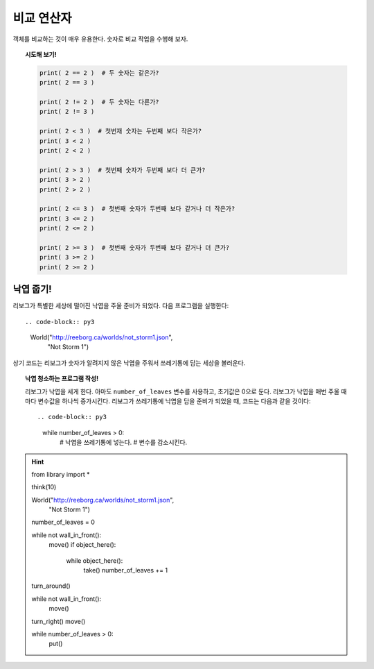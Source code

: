 비교 연산자
====================

객체를 비교하는 것이 매우 유용한다. 숫자로 비교 작업을 수행해 보자.

.. topic:: 시도해 보기!

    .. code-block:: py3

        print( 2 == 2 )  # 두 숫자는 같은가?
        print( 2 == 3 )

        print( 2 != 2 )  # 두 숫자는 다른가?
        print( 2 != 3 )

        print( 2 < 3 )  # 첫번재 숫자는 두번째 보다 작은가?
        print( 3 < 2 )
        print( 2 < 2 )

        print( 2 > 3 )  # 첫번째 숫자가 두번째 보다 더 큰가?
        print( 3 > 2 )
        print( 2 > 2 )

        print( 2 <= 3 )  # 첫번째 숫자가 두번째 보다 같거나 더 작은가?
        print( 3 <= 2 )
        print( 2 <= 2 )

        print( 2 >= 3 )  # 첫번째 숫자가 두번째 보다 같거나 더 큰가?
        print( 3 >= 2 )
        print( 2 >= 2 )

낙엽 줍기!
----------------------------------

리보그가 특별한 세상에 떨어진 낙엽을 주울 준비가 되었다. 다음 프로그램을 실행한다::

.. code-block:: py3

    World("http://reeborg.ca/worlds/not_storm1.json",
               "Not Storm 1")

상기 코드는 리보그가 숫자가 알려지지 않은 낙엽을 주워서 쓰레기통에 담는 세상을 볼러운다.


.. topic:: 낙엽 청소하는 프로그램 작성!

    리보그가 낙엽을 세게 한다. 아마도 ``number_of_leaves`` 변수를 사용하고, 초기값은 0으로 둔다.
    리보그가 낙엽을 매번 주울 때마다 변수값을 하나씩 증가시킨다.
    리보그가 쓰레기통에 낙엽을 담을 준비가 되었을 때, 코드는 다음과 같을 것이다::

    .. code-block:: py3

        while number_of_leaves > 0:
            # 낙엽을 쓰레기통에 넣는다.
            # 변수를 감소시킨다.

.. hint::
    .. code-block:: py3

    from library import *
    
    think(10)
    
    World("http://reeborg.ca/worlds/not_storm1.json",
          "Not Storm 1")
    
    number_of_leaves = 0
    
    while not wall_in_front():
        move()
        if object_here():
            while object_here():
                take()
                number_of_leaves += 1
    turn_around()    
    
    while not wall_in_front():
        move()
    
    turn_right()
    move()
        
    while number_of_leaves > 0:
        put()

